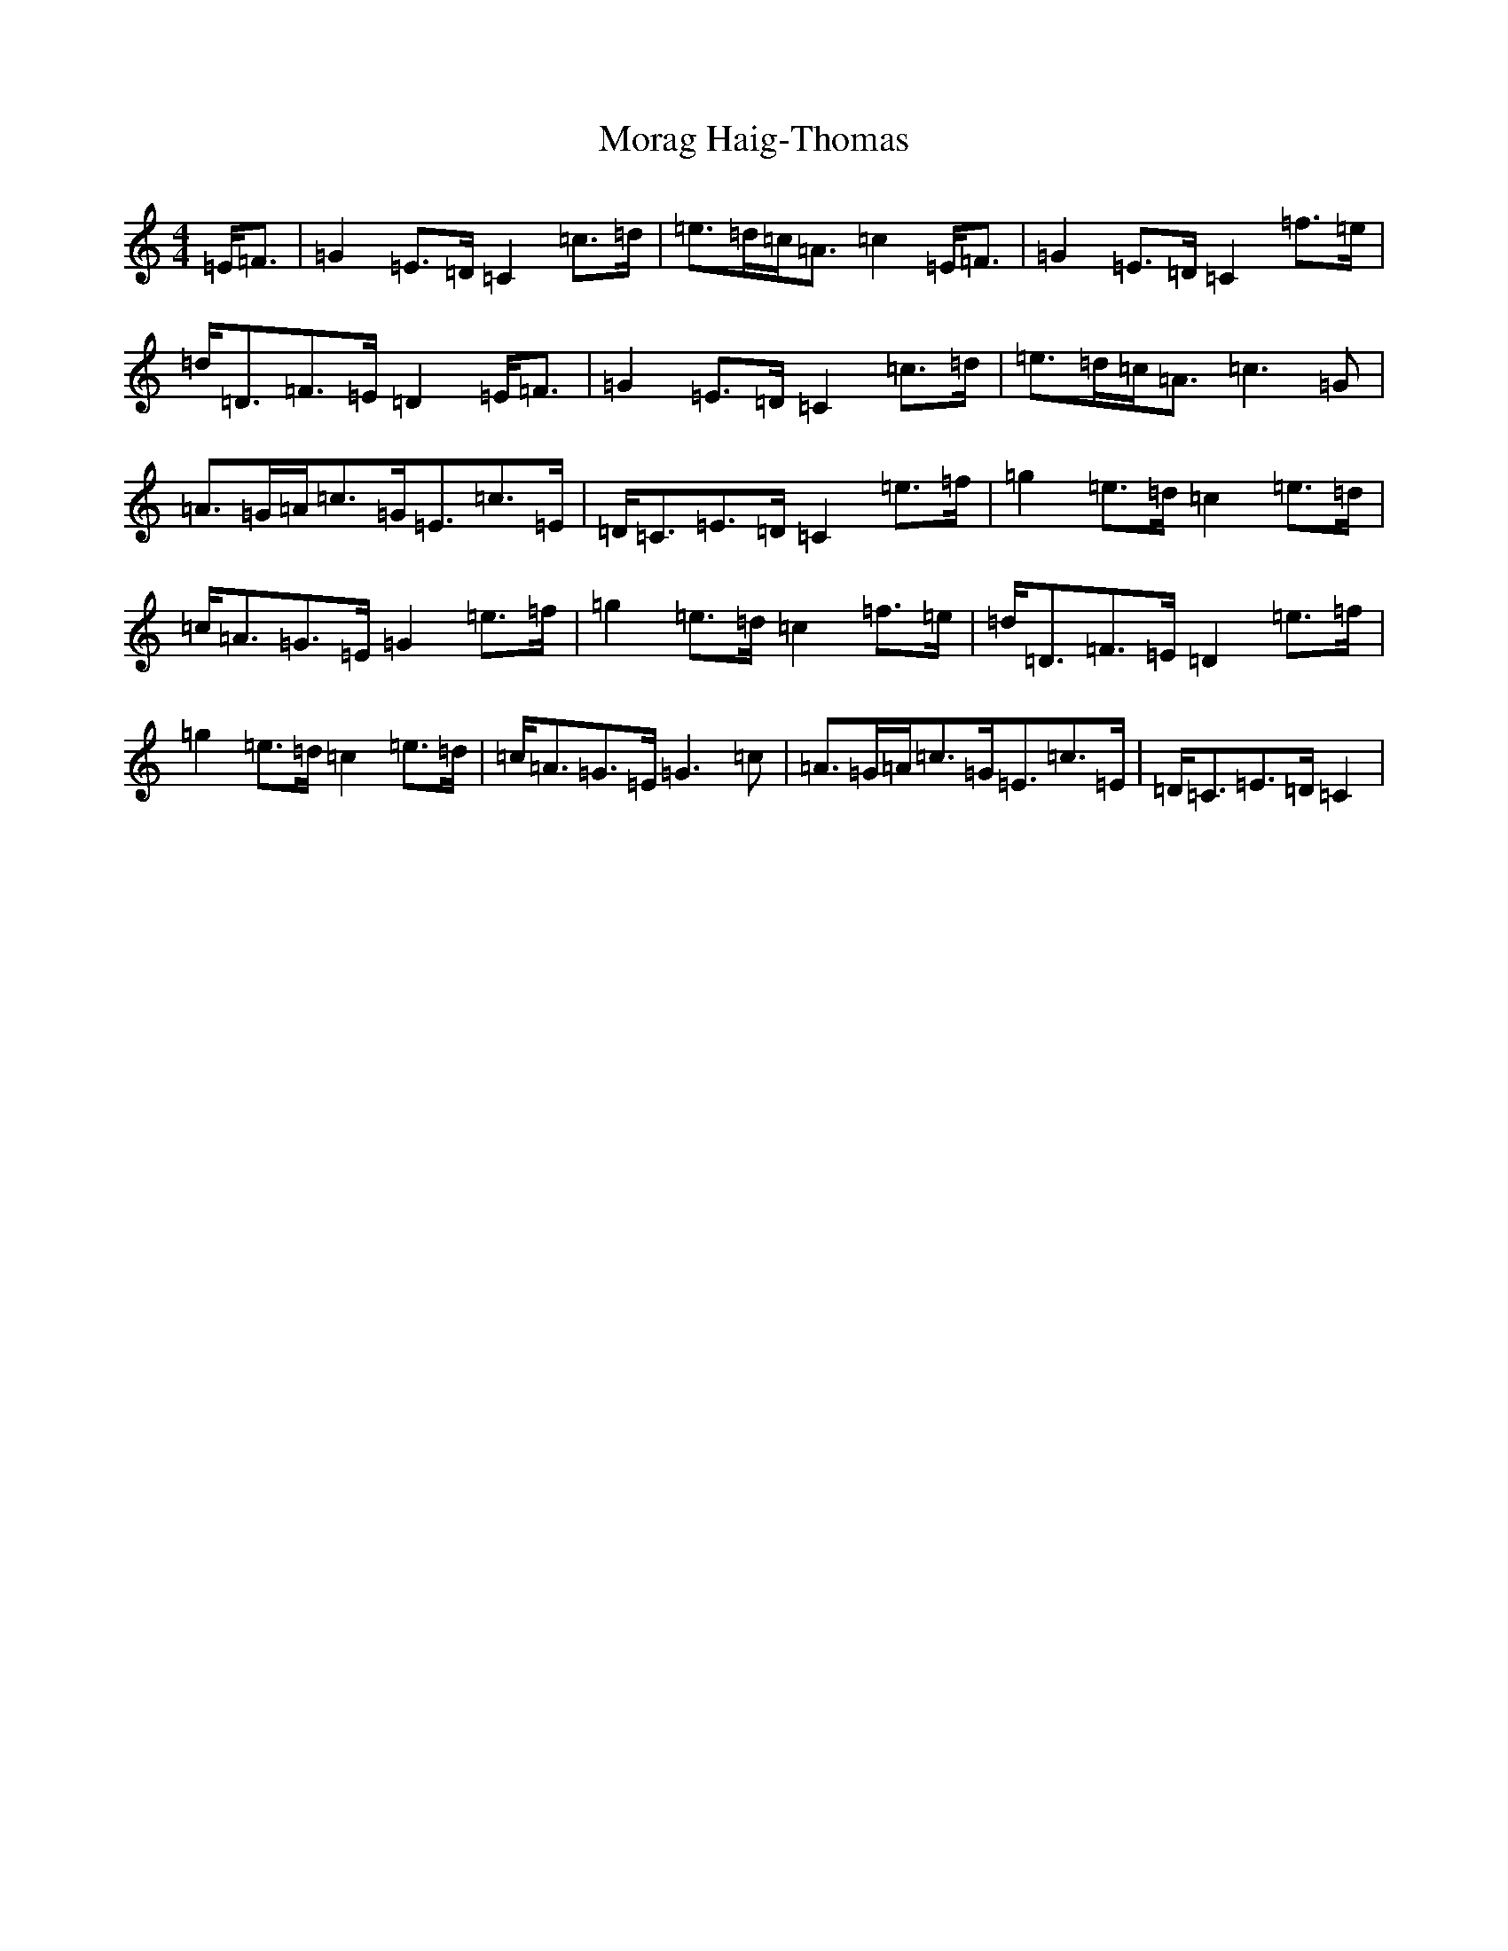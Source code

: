 X: 14611
T: Morag Haig-Thomas
S: https://thesession.org/tunes/6708#setting6708
R: strathspey
M:4/4
L:1/8
K: C Major
=E<=F|=G2=E>=D=C2=c>=d|=e>=d=c<=A=c2=E<=F|=G2=E>=D=C2=f>=e|=d<=D=F>=E=D2=E<=F|=G2=E>=D=C2=c>=d|=e>=d=c<=A=c3=G|=A>=G=A<=c=G<=E=c>=E|=D<=C=E>=D=C2=e>=f|=g2=e>=d=c2=e>=d|=c<=A=G>=E=G2=e>=f|=g2=e>=d=c2=f>=e|=d<=D=F>=E=D2=e>=f|=g2=e>=d=c2=e>=d|=c<=A=G>=E=G3=c|=A>=G=A<=c=G<=E=c>=E|=D<=C=E>=D=C2|